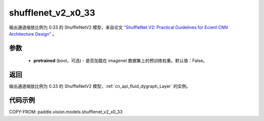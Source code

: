 .. _cn_api_paddle_vision_models_shufflenet_v2_x0_33:

shufflenet_v2_x0_33
-------------------------------

.. py:function:: paddle.vision.models.shufflenet_v2_x0_33(pretrained=False, **kwargs)


输出通道缩放比例为 0.33 的 ShuffleNetV2 模型，来自论文 `"ShuffleNet V2: Practical Guidelines for Ecient CNN Architecture Design" <https://arxiv.org/pdf/1807.11164.pdf>`_ 。

参数
:::::::::

  - **pretrained** (bool，可选) - 是否加载在 imagenet 数据集上的预训练权重。默认值：False。

返回
:::::::::

输出通道缩放比例为 0.33 的 ShuffleNetV2 模型，:ref:`cn_api_fluid_dygraph_Layer` 的实例。

代码示例
:::::::::

COPY-FROM: paddle.vision.models.shufflenet_v2_x0_33
